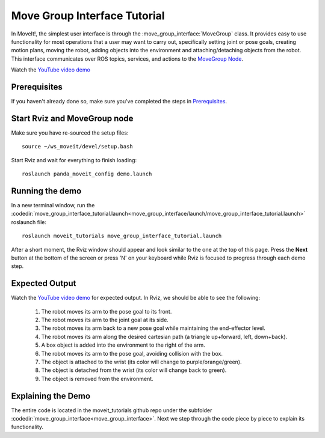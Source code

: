 Move Group Interface Tutorial
==================================

In MoveIt!, the simplest user interface is through the :move_group_interface:`MoveGroup` class. It provides easy to use functionality for most operations that a user may want to carry out, specifically setting joint or pose goals, creating motion plans, moving the robot, adding objects into the environment and attaching/detaching objects from the robot. This interface communicates over ROS topics, services, and actions to the `MoveGroup Node <http://docs.ros.org/indigo/api/moveit_ros_move_group/html/annotated.html>`_.

.. image:: move_group_interface_tutorial_start_screen.png

Watch the `YouTube video demo <https://youtu.be/4FSmZRQh37Q>`_


Prerequisites
^^^^^^^^^^^^^
If you haven't already done so, make sure you've completed the steps in `Prerequisites
<../prerequisites/prerequisites.html>`_.

Start Rviz and MoveGroup node
^^^^^^^^^^^^^^^^^^^^^^^^^^^^^
Make sure you have re-sourced the setup files::

  source ~/ws_moveit/devel/setup.bash

Start Rviz and wait for everything to finish loading::

  roslaunch panda_moveit_config demo.launch

Running the demo
^^^^^^^^^^^^^^^^

In a new terminal window, run the :codedir:`move_group_interface_tutorial.launch<move_group_interface/launch/move_group_interface_tutorial.launch>` roslaunch file::

  roslaunch moveit_tutorials move_group_interface_tutorial.launch

After a short moment, the Rviz window should appear and look similar to the one at the top of this page. Press the **Next** button at the bottom of the screen or press 'N' on your keyboard while Rviz is focused to progress through each demo step.

Expected Output
^^^^^^^^^^^^^^^

Watch the `YouTube video demo <https://youtu.be/_5siHkFQPBQ>`_ for expected output. In Rviz, we should be able to see the following:

 1. The robot moves its arm to the pose goal to its front.
 2. The robot moves its arm to the joint goal at its side.
 3. The robot moves its arm back to a new pose goal while maintaining the end-effector level.
 4. The robot moves its arm along the desired cartesian path (a triangle up+forward, left, down+back).
 5. A box object is added into the environment to the right of the arm.
    |B|

 6. The robot moves its arm to the pose goal, avoiding collision with the box.
 7. The object is attached to the wrist (its color will change to purple/orange/green).
 8. The object is detached from the wrist (its color will change back to green).
 9. The object is removed from the environment.

.. |B| image:: ./move_group_interface_tutorial_robot_with_box.png

Explaining the Demo
^^^^^^^^^^^^^^^^^^^
The entire code is located in the moveit_tutorials github repo under the subfolder :codedir:`move_group_interface<move_group_interface>`. Next we step through the code piece by piece to explain its functionality.

.. tutorial-formatter:: ./src/move_group_interface_tutorial.cpp
